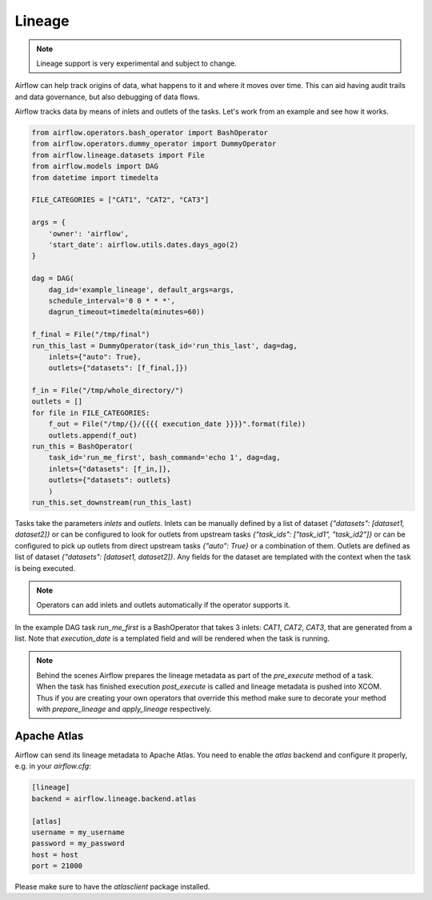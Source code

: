 Lineage
=======

.. note:: Lineage support is very experimental and subject to change.

Airflow can help track origins of data, what happens to it and where it moves over time. This can aid having
audit trails and data governance, but also debugging of data flows.

Airflow tracks data by means of inlets and outlets of the tasks. Let's work from an example and see how it
works.

.. code:: python

    from airflow.operators.bash_operator import BashOperator
    from airflow.operators.dummy_operator import DummyOperator
    from airflow.lineage.datasets import File
    from airflow.models import DAG
    from datetime import timedelta
    
    FILE_CATEGORIES = ["CAT1", "CAT2", "CAT3"]
    
    args = {
        'owner': 'airflow',
        'start_date': airflow.utils.dates.days_ago(2)
    }
    
    dag = DAG(
        dag_id='example_lineage', default_args=args,
        schedule_interval='0 0 * * *',
        dagrun_timeout=timedelta(minutes=60))
    
    f_final = File("/tmp/final")
    run_this_last = DummyOperator(task_id='run_this_last', dag=dag, 
        inlets={"auto": True},
        outlets={"datasets": [f_final,]})
    
    f_in = File("/tmp/whole_directory/")
    outlets = []
    for file in FILE_CATEGORIES:
        f_out = File("/tmp/{}/{{{{ execution_date }}}}".format(file))
        outlets.append(f_out)
    run_this = BashOperator(    
        task_id='run_me_first', bash_command='echo 1', dag=dag,
        inlets={"datasets": [f_in,]},
        outlets={"datasets": outlets}
        )
    run_this.set_downstream(run_this_last)


Tasks take the parameters `inlets` and `outlets`. Inlets can be manually defined by a list of dataset `{"datasets":
[dataset1, dataset2]}` or can be configured to look for outlets from upstream tasks `{"task_ids": ["task_id1", "task_id2"]}`
or can be configured to pick up outlets from direct upstream tasks `{"auto": True}` or a combination of them. Outlets 
are defined as list of dataset `{"datasets": [dataset1, dataset2]}`. Any fields for the dataset are templated with 
the context when the task is being executed. 

.. note:: Operators can add inlets and outlets automatically if the operator supports it.

In the example DAG task `run_me_first` is a BashOperator that takes 3 inlets: `CAT1`, `CAT2`, `CAT3`, that are 
generated from a list. Note that `execution_date` is a templated field and will be rendered when the task is running.

.. note:: Behind the scenes Airflow prepares the lineage metadata as part of the `pre_execute` method of a task. When the task
          has finished execution `post_execute` is called and lineage metadata is pushed into XCOM. Thus if you are creating 
          your own operators that override this method make sure to decorate your method with `prepare_lineage` and `apply_lineage`
          respectively.


Apache Atlas
------------

Airflow can send its lineage metadata to Apache Atlas. You need to enable the `atlas` backend and configure it 
properly, e.g. in your `airflow.cfg`:

.. code:: python

    [lineage]
    backend = airflow.lineage.backend.atlas

    [atlas]
    username = my_username
    password = my_password
    host = host
    port = 21000
    

Please make sure to have the `atlasclient` package installed.

